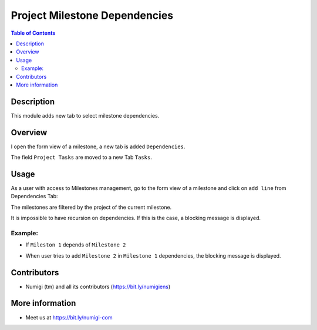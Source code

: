Project Milestone Dependencies
==============================

.. contents:: Table of Contents

Description
-----------
This module adds new tab to select milestone dependencies.

Overview
--------
I open the form view of a milestone, a new tab is added ``Dependencies``.

.. image:: static/description/dependencies_tab_milestone_form.png

The field ``Project Tasks`` are moved to a new Tab ``Tasks``.

.. image:: static/description/tasks_tab_milestone_form.png

Usage
-----

As a user with access to Milestones management, go to the form view of a milestone and click on ``add line`` from Dependencies Tab:

.. image:: static/description/add_milestone_dependencies.png

The milestones are filtered by the project of the current milestone.

.. image:: static/description/milestones_filtered_by_current_project.png

It is impossible to have recursion on dependencies. If this is the case, a blocking message is displayed.

Example:
~~~~~~~~
- If ``Mileston 1`` depends of ``Milestone 2``

.. image:: static/description/Milestone-2_dependsOf_Milestone-1.png

- When user tries to add ``Milestone 2`` in ``Milestone 1`` dependencies, the blocking message is displayed.

.. image:: static/description/recursion_blocking_message.png

Contributors
------------
* Numigi (tm) and all its contributors (https://bit.ly/numigiens)

More information
----------------
* Meet us at https://bit.ly/numigi-com